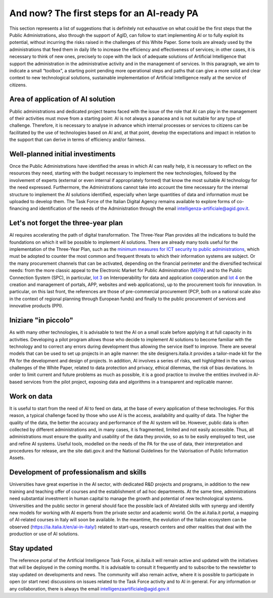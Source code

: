 And now? The first steps for an AI-ready PA
============================================

This section represents a list of suggestions that is definitely not exhaustive on what could 
be the first steps that the Public Administrations, also through the support of AgID, can 
follow to start implementing AI or to fully exploit its potential, without incurring the risks 
raised in the challenges of this White Paper.
Some tools are already used by the administrations that feed them in daily life to increase 
the efficiency and effectiveness of services; in other cases, it is necessary to think of new 
ones, precisely to cope with the lack of adequate solutions of Artificial Intelligence that 
support the administration in the administrative activity and in the management of services.
In this paragraph, we aim to indicate a small “toolbox”, a starting point pending more 
operational steps and paths that can give a more solid and clear context to new technological 
solutions, sustainable implementation of Artificial Intelligence really at the service of 
citizens.

Area of application of AI solution
----------------------------------
Public administrations and dedicated project teams faced with the issue of the 
role that AI can play in the management of their activities must move from a 
starting point: AI is not always a panacea and is not suitable for any type of 
challenge. 
Therefore, it is necessary to analyse in advance which internal processes or 
services to citizens can be facilitated by the use of technologies based on AI and, 
at that point, develop the expectations and impact in relation to the support that 
can derive in terms of efficiency and/or fairness.

Well-planned initial investiments
----------------------------------
Once the Public Administrations have identified the areas in which AI can 
really help, it is necessary to reflect on the resources they need, starting 
with the budget necessary to implement the new technologies, followed 
by the involvement of experts (external or even internal if appropriately 
formed) that know the most suitable AI technology for the need expressed.
Furthermore, the Administrations cannot take into account the time necessary 
for the internal structure to implement the AI solutions identified, especially 
when large quantities of data and information must be uploaded to develop them.
The Task Force of the Italian Digital Agency remains available to explore forms 
of co-financing and identification of the needs of the Administration through the 
email intelligenza-artificiale@agid.gov.it.

Let's not forget the three-year plan
------------------------------------
AI requires accelerating the path of digital transformation. The Three-Year 
Plan provides all the indications to build the foundations on which it will be 
possible to implement AI solutions. There are already many tools useful for the 
implementation of the Three-Year Plan, such as the `minimum measures for ICT 
security to public administrations <https://www.cert-pa.it/documents/10184/27607/CircolareAgID_170418_n_2_2017_Mis_minime_sicurezza_ICT_PA-GU-103-050517.pdf/7ca821ea-f8cc-4310-9fad-3c6ec1ca7f85>`__, which must be adopted to counter the most 
common and frequent threats to which their information systems are subject.
Or the many procurement channels that can be activated, depending on the 
financial perimeter and the diversified technical needs: from the more classic 
appeal to the Electronic Market for Public Administration (`MEPA <https://www.acquistinretepa.it/opencms/opencms/>`__) and to the 
Public Connection System (SPC), in particular, `lot 3 <https://www.spclotto3.it/>`__ on Interoperability for data 
and application cooperation and `lot 4 <https://www.spclotto4.it/index.html>`__ on the creation and management of 
portals, APP, websites and web applications), up to the procurement tools for 
innovation.
In particular, on this last front, the references are those of pre-commercial 
procurement (PCP, both on a national scale also in the context of regional 
planning through European funds) and finally to the public procurement of 
services and innovative products (PPI).

Iniziare "in piccolo"
---------------------

As with many other technologies, it is advisable to test the AI on a small scale 
before applying it at full capacity in its activities.
Developing a pilot program allows those who decide to implement AI solutions 
to become familiar with the technology and to correct any errors during 
development thus allowing the service itself to improve.
There are several models that can be used to set up projects in an agile 
manner: the site designers.italia.it provides a tailor-made kit for the PA for the 
development and design of projects. 
In addition, AI involves a series of risks, well highlighted in the various challenges 
of the White Paper, related to data protection and privacy, ethical dilemmas, the 
risk of bias deviations. In order to limit current and future problems as much 
as possible, it is a good practice to involve the entities involved in AI-based 
services from the pilot project, exposing data and algorithms in a transparent 
and replicable manner.

Work on data
------------
It is useful to start from the need of AI to feed on data, at the base of every 
application of these technologies. For this reason, a typical challenge faced by 
those who use AI is the access, availability and quality of data.
The higher the quality of the data, the better the accuracy and performance 
of the AI system will be. However, public data is often collected by different 
administrations and, in many cases, it is fragmented, limited and not easily 
accessible.
Thus, all administrations must ensure the quality and usability of the data they 
provide, so as to be easily employed to test, use and refine AI systems.
Useful tools, modelled on the needs of the PA for the use of data, their 
interpretation and procedures for release, are the site dati.gov.it and the National 
Guidelines for the Valorisation of Public Information Assets.

Development of professionalism and skills
-----------------------------------------
Universities have great expertise in the AI sector, with dedicated R&D projects 
and programs, in addition to the new training and teaching offer of courses and 
the establishment of ad hoc departments.
At the same time, administrations need substantial investment in human capital 
to manage the growth and potential of new technological systems.
Universities and the public sector in general should face the possible lack of AIrelated skills with synergy and identify new models for working with AI experts 
from the private sector and academic world. 
On the ai.italia.it portal, a mapping of AI-related courses in Italy will soon be 
available. 
In the meantime, the evolution of the Italian ecosystem can be observed (https://ia.italia.it/en/ai-in-italy/) related to start-ups, research centers and other 
realities that deal with the production or use of AI solutions.

Stay updated
------------
The reference portal of the Artificial Intelligence Task Force, ai.italia.it will remain 
active and updated with the initiatives that will be deployed in the coming 
months. It is advisable to consult it frequently and to subscribe to the newsletter 
to stay updated on developments and news.
The community will also remain active, where it is possible to participate in open 
(or start new) discussions on issues related to the Task Force activity and to AI 
in general.
For any information or any collaboration, there is always the email 
intelligenzaartificiale@agid.gov.it
